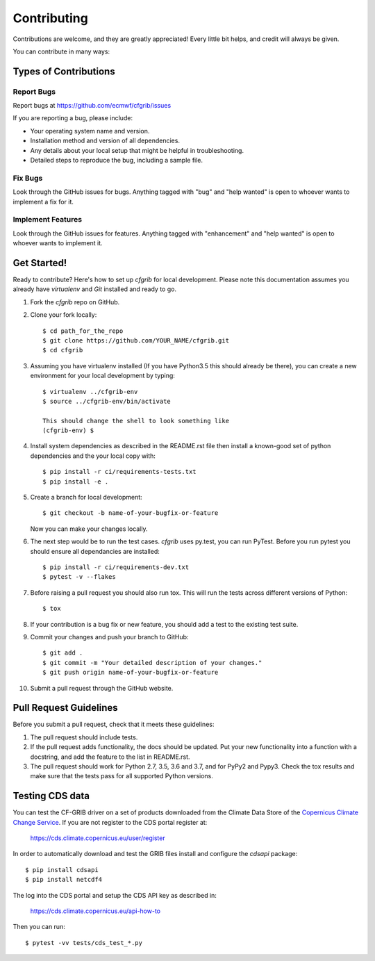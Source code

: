 
.. highlight: console

============
Contributing
============

Contributions are welcome, and they are greatly appreciated! Every
little bit helps, and credit will always be given.

You can contribute in many ways:

Types of Contributions
----------------------

Report Bugs
~~~~~~~~~~~

Report bugs at https://github.com/ecmwf/cfgrib/issues

If you are reporting a bug, please include:

* Your operating system name and version.
* Installation method and version of all dependencies.
* Any details about your local setup that might be helpful in troubleshooting.
* Detailed steps to reproduce the bug, including a sample file.

Fix Bugs
~~~~~~~~

Look through the GitHub issues for bugs. Anything tagged with "bug"
and "help wanted" is open to whoever wants to implement a fix for it.

Implement Features
~~~~~~~~~~~~~~~~~~

Look through the GitHub issues for features. Anything tagged with "enhancement"
and "help wanted" is open to whoever wants to implement it.

Get Started!
------------

Ready to contribute? Here's how to set up `cfgrib` for local development. Please note this documentation assumes
you already have `virtualenv` and `Git` installed and ready to go.

1. Fork the `cfgrib` repo on GitHub.
2. Clone your fork locally::

    $ cd path_for_the_repo
    $ git clone https://github.com/YOUR_NAME/cfgrib.git
    $ cd cfgrib

3. Assuming you have virtualenv installed (If you have Python3.5 this should already be there), you can create a new environment for your local development by typing::

    $ virtualenv ../cfgrib-env
    $ source ../cfgrib-env/bin/activate

    This should change the shell to look something like
    (cfgrib-env) $

4. Install system dependencies as described in the README.rst file then install a known-good set of python dependencies and the your local copy with::

    $ pip install -r ci/requirements-tests.txt
    $ pip install -e .

5. Create a branch for local development::

    $ git checkout -b name-of-your-bugfix-or-feature

   Now you can make your changes locally.

6. The next step would be to run the test cases. `cfgrib` uses py.test, you can run PyTest. Before you run pytest you should ensure all dependancies are installed::

    $ pip install -r ci/requirements-dev.txt
    $ pytest -v --flakes

7. Before raising a pull request you should also run tox. This will run the tests across different versions of Python::

    $ tox

8. If your contribution is a bug fix or new feature, you should add a test to the existing test suite.

9. Commit your changes and push your branch to GitHub::

    $ git add .
    $ git commit -m "Your detailed description of your changes."
    $ git push origin name-of-your-bugfix-or-feature

10. Submit a pull request through the GitHub website.

Pull Request Guidelines
-----------------------

Before you submit a pull request, check that it meets these guidelines:

1. The pull request should include tests.

2. If the pull request adds functionality, the docs should be updated. Put
   your new functionality into a function with a docstring, and add the
   feature to the list in README.rst.

3. The pull request should work for Python 2.7, 3.5, 3.6 and 3.7, and for PyPy2 and Pypy3. Check
   the tox results and make sure that the tests pass for all supported Python versions.


Testing CDS data
----------------

You can test the CF-GRIB driver on a set of products downloaded from the Climate Data Store
of the `Copernicus Climate Change Service <https://climate.copernicus.eu>`_.
If you are not register to the CDS portal register at:

    https://cds.climate.copernicus.eu/user/register

In order to automatically download and test the GRIB files install and configure the `cdsapi` package::

    $ pip install cdsapi
    $ pip install netcdf4

The log into the CDS portal and setup the CDS API key as described in:

    https://cds.climate.copernicus.eu/api-how-to

Then you can run::

    $ pytest -vv tests/cds_test_*.py


.. cfgrib: https://github.com/ecmwk/cfgrib
.. virtualenv: https://virtualenv.pypa.io/en/stable/installation
.. git: https://git-scm.com/book/en/v2/Getting-Started-Installing-Git